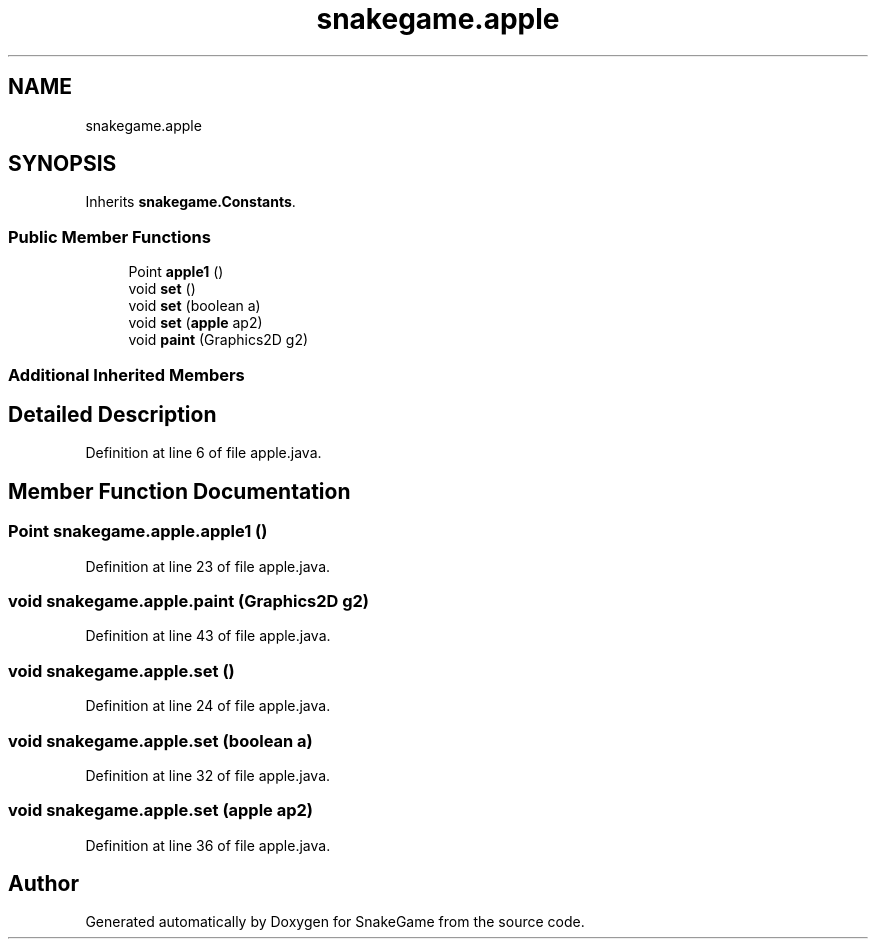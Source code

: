 .TH "snakegame.apple" 3 "Mon Nov 5 2018" "Version 1.0" "SnakeGame" \" -*- nroff -*-
.ad l
.nh
.SH NAME
snakegame.apple
.SH SYNOPSIS
.br
.PP
.PP
Inherits \fBsnakegame\&.Constants\fP\&.
.SS "Public Member Functions"

.in +1c
.ti -1c
.RI "Point \fBapple1\fP ()"
.br
.ti -1c
.RI "void \fBset\fP ()"
.br
.ti -1c
.RI "void \fBset\fP (boolean a)"
.br
.ti -1c
.RI "void \fBset\fP (\fBapple\fP ap2)"
.br
.ti -1c
.RI "void \fBpaint\fP (Graphics2D g2)"
.br
.in -1c
.SS "Additional Inherited Members"
.SH "Detailed Description"
.PP 
Definition at line 6 of file apple\&.java\&.
.SH "Member Function Documentation"
.PP 
.SS "Point snakegame\&.apple\&.apple1 ()"

.PP
Definition at line 23 of file apple\&.java\&.
.SS "void snakegame\&.apple\&.paint (Graphics2D g2)"

.PP
Definition at line 43 of file apple\&.java\&.
.SS "void snakegame\&.apple\&.set ()"

.PP
Definition at line 24 of file apple\&.java\&.
.SS "void snakegame\&.apple\&.set (boolean a)"

.PP
Definition at line 32 of file apple\&.java\&.
.SS "void snakegame\&.apple\&.set (\fBapple\fP ap2)"

.PP
Definition at line 36 of file apple\&.java\&.

.SH "Author"
.PP 
Generated automatically by Doxygen for SnakeGame from the source code\&.
